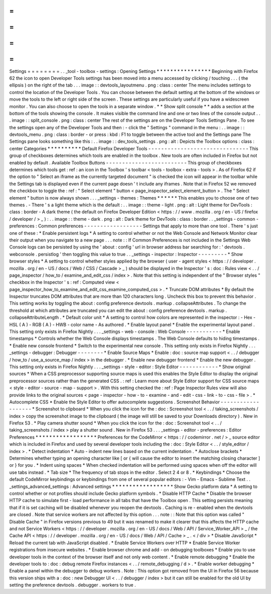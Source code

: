 =
=
=
=
=
=
=
=
Settings
=
=
=
=
=
=
=
=
.
.
_tool
-
toolbox
-
settings
:
Opening
Settings
*
*
*
*
*
*
*
*
*
*
*
*
*
*
*
*
Beginning
with
Firefox
62
the
icon
to
open
Developer
Tools
settings
has
been
moved
into
a
menu
accessed
by
clicking
/
touching
.
.
.
(
the
ellipsis
)
on
the
right
of
the
tab
.
.
.
image
:
:
devtools_layoutmenu
.
png
:
class
:
center
The
menu
includes
settings
to
control
the
location
of
the
Developer
Tools
.
You
can
choose
between
the
default
setting
at
the
bottom
of
the
windows
or
move
the
tools
to
the
left
or
right
side
of
the
screen
.
These
settings
are
particularly
useful
if
you
have
a
widescreen
monitor
.
You
can
also
choose
to
open
the
tools
in
a
separate
window
.
*
*
Show
split
console
*
*
adds
a
section
at
the
bottom
of
the
tools
showing
the
console
.
It
makes
visible
the
command
line
and
one
or
two
lines
of
the
console
output
.
.
.
image
:
:
split_console
.
png
:
class
:
center
The
rest
of
the
settings
are
on
the
Developer
Tools
Settings
Pane
.
To
see
the
settings
open
any
of
the
Developer
Tools
and
then
:
-
click
the
"
Settings
"
command
in
the
menu
:
.
.
image
:
:
devtools_menu
.
png
:
class
:
border
-
or
press
:
kbd
:
F1
to
toggle
between
the
active
tool
and
the
Settings
pane
The
Settings
pane
looks
something
like
this
:
.
.
image
:
:
dev_tools_settings
.
png
:
alt
:
Depicts
the
Toolbox
options
:
class
:
center
Categories
*
*
*
*
*
*
*
*
*
*
Default
Firefox
Developer
Tools
-
-
-
-
-
-
-
-
-
-
-
-
-
-
-
-
-
-
-
-
-
-
-
-
-
-
-
-
-
-
-
This
group
of
checkboxes
determines
which
tools
are
enabled
in
the
toolbox
.
New
tools
are
often
included
in
Firefox
but
not
enabled
by
default
.
Available
Toolbox
Buttons
-
-
-
-
-
-
-
-
-
-
-
-
-
-
-
-
-
-
-
-
-
-
-
-
-
This
group
of
checkboxes
determines
which
tools
get
:
ref
:
an
icon
in
the
Toolbox
'
s
toolbar
<
tools
-
toolbox
-
extra
-
tools
>
.
As
of
Firefox
62
if
the
option
to
"
Select
an
iframe
as
the
currently
targeted
document
"
is
checked
the
icon
will
appear
in
the
toolbar
while
the
Settings
tab
is
displayed
even
if
the
current
page
doesn
'
t
include
any
iframes
.
Note
that
in
Firefox
52
we
removed
the
checkbox
to
toggle
the
:
ref
:
"
Select
element
"
button
<
page_inspector_select_element_button
>
.
The
"
Select
element
"
button
is
now
always
shown
.
.
.
_settings
-
themes
:
Themes
*
*
*
*
*
*
This
enables
you
to
choose
one
of
two
themes
.
-
There
'
s
a
light
theme
which
is
the
default
:
.
.
image
:
:
theme
-
light
.
png
:
alt
:
Light
theme
for
DevTools
:
class
:
border
-
A
dark
theme
(
the
default
on
Firefox
Developer
Edition
<
https
:
/
/
www
.
mozilla
.
org
/
en
-
US
/
firefox
/
developer
/
>
_
)
:
.
.
image
:
:
theme
-
dark
.
png
:
alt
:
Dark
theme
for
DevTools
:
class
:
border
.
.
_settings
-
common
-
preferences
:
Common
preferences
-
-
-
-
-
-
-
-
-
-
-
-
-
-
-
-
-
-
Settings
that
apply
to
more
than
one
tool
.
There
'
s
just
one
of
these
:
*
Enable
persistent
logs
*
A
setting
to
control
whether
or
not
the
Web
Console
and
Network
Monitor
clear
their
output
when
you
navigate
to
a
new
page
.
.
.
note
:
:
If
Common
Preferences
is
not
included
in
the
Settings
Web
Console
logs
can
be
persisted
by
using
the
'
about
:
config
'
url
in
browser
address
bar
searching
for
:
'
devtools
.
webconsole
.
persistlog
'
then
toggling
this
value
to
true
.
.
_settings
-
inspector
:
Inspector
-
-
-
-
-
-
-
-
-
*
Show
browser
styles
*
A
setting
to
control
whether
styles
applied
by
the
browser
(
user
-
agent
styles
<
https
:
/
/
developer
.
mozilla
.
org
/
en
-
US
/
docs
/
Web
/
CSS
/
Cascade
>
_
)
should
be
displayed
in
the
Inspector
'
s
:
doc
:
Rules
view
<
.
.
/
page_inspector
/
how_to
/
examine_and_edit_css
/
index
>
.
Note
that
this
setting
is
independent
of
the
"
Browser
styles
"
checkbox
in
the
Inspector
'
s
:
ref
:
Computed
view
<
page_inspector_how_to_examine_and_edit_css_examine_computed_css
>
.
*
Truncate
DOM
attributes
*
By
default
the
Inspector
truncates
DOM
attributes
that
are
more
than
120
characters
long
.
Uncheck
this
box
to
prevent
this
behavior
.
This
setting
works
by
toggling
the
about
:
config
preference
devtools
.
markup
.
collapseAttributes
.
To
change
the
threshold
at
which
attributes
are
truncated
you
can
edit
the
about
:
config
preference
devtools
.
markup
.
collapseAttributeLength
.
*
Default
color
unit
*
A
setting
to
control
how
colors
are
represented
in
the
inspector
:
-
Hex
-
HSL
(
A
)
-
RGB
(
A
)
-
HWB
-
color
name
-
As
authored
.
*
Enable
layout
panel
*
Enable
the
experimental
layout
panel
.
This
setting
only
exists
in
Firefox
Nightly
.
.
.
_settings
-
web
-
console
:
Web
Console
-
-
-
-
-
-
-
-
-
-
-
*
Enable
timestamps
*
Controls
whether
the
Web
Console
displays
timestamps
.
The
Web
Console
defaults
to
hiding
timestamps
.
*
Enable
new
console
frontend
*
Switch
to
the
experimental
new
console
.
This
setting
only
exists
in
Firefox
Nightly
.
.
.
_settings
-
debugger
:
Debugger
-
-
-
-
-
-
-
-
*
Enable
Source
Maps
*
Enable
:
doc
:
source
map
support
<
.
.
/
debugger
/
how_to
/
use_a_source_map
/
index
>
in
the
debugger
.
*
Enable
new
debugger
frontend
*
Enable
the
new
debugger
.
This
setting
only
exists
in
Firefox
Nightly
.
.
.
_settings
-
style
-
editor
:
Style
Editor
-
-
-
-
-
-
-
-
-
-
-
-
*
Show
original
sources
*
When
a
CSS
preprocessor
supporting
source
maps
is
used
this
enables
the
Style
Editor
to
display
the
original
preprocessor
sources
rather
than
the
generated
CSS
.
:
ref
:
Learn
more
about
Style
Editor
support
for
CSS
source
maps
<
style
-
editor
-
source
-
map
-
support
>
.
With
this
setting
checked
the
:
ref
:
Page
Inspector
Rules
view
will
also
provide
links
to
the
original
sources
<
page
-
inspector
-
how
-
to
-
examine
-
and
-
edit
-
css
-
link
-
to
-
css
-
file
>
.
*
Autocomplete
CSS
*
Enable
the
Style
Editor
to
offer
autocomplete
suggestions
.
Screenshot
Behavior
-
-
-
-
-
-
-
-
-
-
-
-
-
-
-
-
-
-
-
*
Screenshot
to
clipboard
*
When
you
click
the
icon
for
the
:
doc
:
Screenshot
tool
<
.
.
/
taking_screenshots
/
index
>
copy
the
screenshot
image
to
the
clipboard
(
the
image
will
still
be
saved
to
your
Downloads
directory
)
.
New
in
Firefox
53
.
*
Play
camera
shutter
sound
*
When
you
click
the
icon
for
the
:
doc
:
Screenshot
tool
<
.
.
/
taking_screenshots
/
index
>
play
a
shutter
sound
.
New
in
Firefox
53
.
.
.
_settings
-
editor
-
preferences
:
Editor
Preferences
*
*
*
*
*
*
*
*
*
*
*
*
*
*
*
*
*
*
Preferences
for
the
CodeMirror
<
https
:
/
/
codemirror
.
net
/
>
_
source
editor
which
is
included
in
Firefox
and
used
by
several
developer
tools
including
the
:
doc
:
Style
Editor
<
.
.
/
style_editor
/
index
>
.
*
Detect
indentation
*
Auto
-
indent
new
lines
based
on
the
current
indentation
.
*
Autoclose
brackets
*
Determines
whether
typing
an
opening
character
like
[
or
{
will
cause
the
editor
to
insert
the
matching
closing
character
]
or
}
for
you
.
*
Indent
using
spaces
*
When
checked
indentation
will
be
performed
using
spaces
when
off
the
editor
will
use
tabs
instead
.
*
Tab
size
*
The
frequency
of
tab
stops
in
the
editor
.
Select
2
4
or
8
.
*
Keybindings
*
Choose
the
default
CodeMirror
keybindings
or
keybindings
from
one
of
several
popular
editors
:
-
Vim
-
Emacs
-
Sublime
Text
.
.
_settings_advanced_settings
:
Advanced
settings
*
*
*
*
*
*
*
*
*
*
*
*
*
*
*
*
*
*
Show
Gecko
platform
data
*
A
setting
to
control
whether
or
not
profiles
should
include
Gecko
platform
symbols
.
*
Disable
HTTP
Cache
*
Disable
the
browser
HTTP
cache
to
simulate
first
-
load
performance
in
all
tabs
that
have
the
Toolbox
open
.
This
setting
persists
meaning
that
if
it
is
set
caching
will
be
disabled
whenever
you
reopen
the
devtools
.
Caching
is
re
-
enabled
when
the
devtools
are
closed
.
Note
that
service
workers
are
not
affected
by
this
option
.
.
.
note
:
:
Note
that
this
option
was
called
"
Disable
Cache
"
in
Firefox
versions
previous
to
49
but
it
was
renamed
to
make
it
clearer
that
this
affects
the
HTTP
cache
and
not
Service
Workers
<
https
:
/
/
developer
.
mozilla
.
org
/
en
-
US
/
docs
/
Web
/
API
/
Service_Worker_API
>
_
/
the
Cache
API
<
https
:
/
/
developer
.
mozilla
.
org
/
en
-
US
/
docs
/
Web
/
API
/
Cache
>
_
.
<
/
div
>
*
Disable
JavaScript
*
Reload
the
current
tab
with
JavaScript
disabled
.
*
Enable
Service
Workers
over
HTTP
*
Enable
Service
Worker
registrations
from
insecure
websites
.
*
Enable
browser
chrome
and
add
-
on
debugging
toolboxes
*
Enable
you
to
use
developer
tools
in
the
context
of
the
browser
itself
and
not
only
web
content
.
*
Enable
remote
debugging
*
Enable
the
developer
tools
to
:
doc
:
debug
remote
Firefox
instances
<
.
.
/
remote_debugging
/
d
>
.
*
Enable
worker
debugging
*
Enable
a
panel
within
the
debugger
to
debug
workers
.
Note
:
This
option
got
removed
from
the
UI
in
Firefox
56
because
this
version
ships
with
a
:
doc
:
new
Debugger
UI
<
.
.
/
debugger
/
index
>
but
it
can
still
be
enabled
for
the
old
UI
by
setting
the
preference
devtools
.
debugger
.
workers
to
true
.
